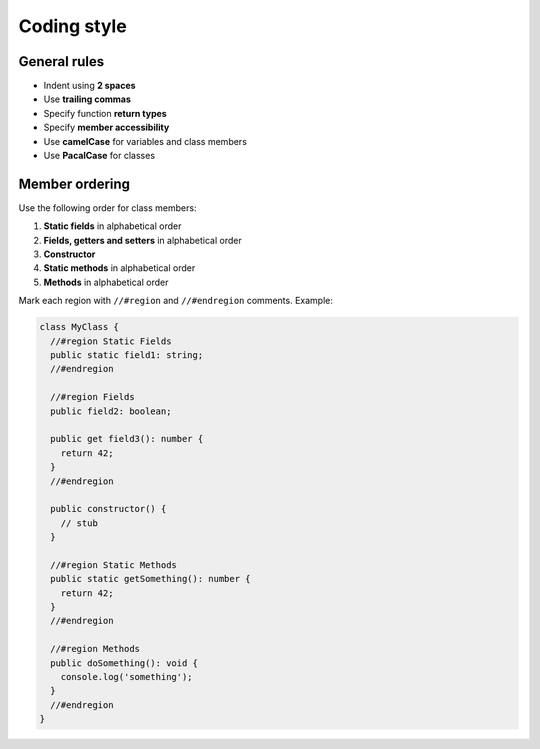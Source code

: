 Coding style
============

General rules
-------------

* Indent using **2 spaces**
* Use **trailing commas**
* Specify function **return types**
* Specify **member accessibility**
* Use **camelCase** for variables and class members
* Use **PacalCase** for classes

Member ordering
---------------

Use the following order for class members:

#. **Static fields** in alphabetical order
#. **Fields, getters and setters** in alphabetical order
#. **Constructor**
#. **Static methods** in alphabetical order
#. **Methods** in alphabetical order

Mark each region with ``//#region`` and ``//#endregion`` comments. Example:

.. code-block:: ts

  class MyClass {
    //#region Static Fields
    public static field1: string;
    //#endregion

    //#region Fields
    public field2: boolean;

    public get field3(): number {
      return 42;
    }
    //#endregion

    public constructor() {
      // stub
    }

    //#region Static Methods
    public static getSomething(): number {
      return 42;
    }
    //#endregion

    //#region Methods
    public doSomething(): void {
      console.log('something');
    }
    //#endregion
  }
